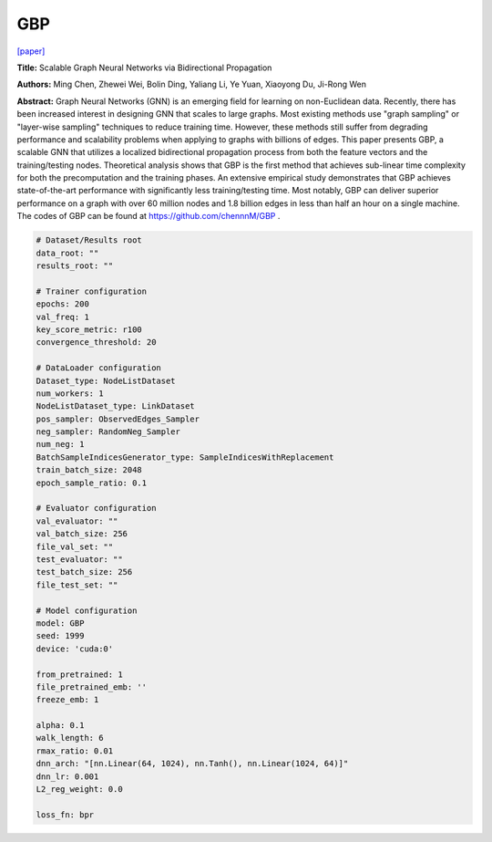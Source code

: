 GBP
========

`\[paper\] <https://arxiv.org/abs/2010.15421>`_

**Title:** Scalable Graph Neural Networks via Bidirectional Propagation

**Authors:** Ming Chen, Zhewei Wei, Bolin Ding, Yaliang Li, Ye Yuan, Xiaoyong Du, Ji-Rong Wen

**Abstract:** Graph Neural Networks (GNN) is an emerging field for learning on non-Euclidean data. Recently, there has been increased interest in designing GNN that scales to large graphs. Most existing methods use "graph sampling" or "layer-wise sampling" techniques to reduce training time. However, these methods still suffer from degrading performance and scalability problems when applying to graphs with billions of edges. This paper presents GBP, a scalable GNN that utilizes a localized bidirectional propagation process from both the feature vectors and the training/testing nodes. Theoretical analysis shows that GBP is the first method that achieves sub-linear time complexity for both the precomputation and the training phases. An extensive empirical study demonstrates that GBP achieves state-of-the-art performance with significantly less training/testing time. Most notably, GBP can deliver superior performance on a graph with over 60 million nodes and 1.8 billion edges in less than half an hour on a single machine. The codes of GBP can be found at https://github.com/chennnM/GBP .

.. code:: yaml

    # Dataset/Results root
    data_root: ""
    results_root: ""

    # Trainer configuration
    epochs: 200
    val_freq: 1
    key_score_metric: r100
    convergence_threshold: 20

    # DataLoader configuration
    Dataset_type: NodeListDataset
    num_workers: 1
    NodeListDataset_type: LinkDataset
    pos_sampler: ObservedEdges_Sampler
    neg_sampler: RandomNeg_Sampler
    num_neg: 1
    BatchSampleIndicesGenerator_type: SampleIndicesWithReplacement
    train_batch_size: 2048
    epoch_sample_ratio: 0.1

    # Evaluator configuration
    val_evaluator: ""
    val_batch_size: 256
    file_val_set: ""
    test_evaluator: ""
    test_batch_size: 256
    file_test_set: ""

    # Model configuration
    model: GBP
    seed: 1999
    device: 'cuda:0'

    from_pretrained: 1
    file_pretrained_emb: ''
    freeze_emb: 1

    alpha: 0.1
    walk_length: 6
    rmax_ratio: 0.01
    dnn_arch: "[nn.Linear(64, 1024), nn.Tanh(), nn.Linear(1024, 64)]"
    dnn_lr: 0.001
    L2_reg_weight: 0.0

    loss_fn: bpr
